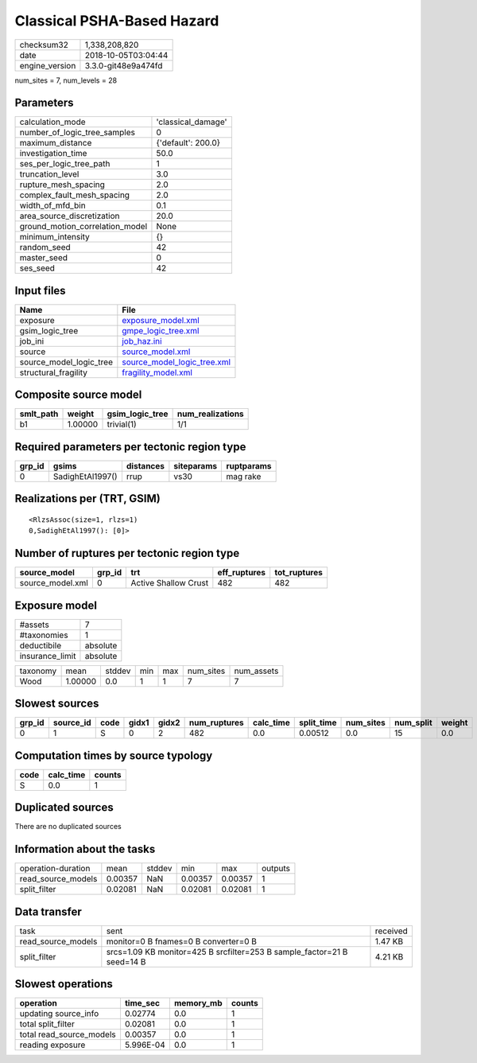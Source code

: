 Classical PSHA-Based Hazard
===========================

============== ===================
checksum32     1,338,208,820      
date           2018-10-05T03:04:44
engine_version 3.3.0-git48e9a474fd
============== ===================

num_sites = 7, num_levels = 28

Parameters
----------
=============================== ==================
calculation_mode                'classical_damage'
number_of_logic_tree_samples    0                 
maximum_distance                {'default': 200.0}
investigation_time              50.0              
ses_per_logic_tree_path         1                 
truncation_level                3.0               
rupture_mesh_spacing            2.0               
complex_fault_mesh_spacing      2.0               
width_of_mfd_bin                0.1               
area_source_discretization      20.0              
ground_motion_correlation_model None              
minimum_intensity               {}                
random_seed                     42                
master_seed                     0                 
ses_seed                        42                
=============================== ==================

Input files
-----------
======================= ============================================================
Name                    File                                                        
======================= ============================================================
exposure                `exposure_model.xml <exposure_model.xml>`_                  
gsim_logic_tree         `gmpe_logic_tree.xml <gmpe_logic_tree.xml>`_                
job_ini                 `job_haz.ini <job_haz.ini>`_                                
source                  `source_model.xml <source_model.xml>`_                      
source_model_logic_tree `source_model_logic_tree.xml <source_model_logic_tree.xml>`_
structural_fragility    `fragility_model.xml <fragility_model.xml>`_                
======================= ============================================================

Composite source model
----------------------
========= ======= =============== ================
smlt_path weight  gsim_logic_tree num_realizations
========= ======= =============== ================
b1        1.00000 trivial(1)      1/1             
========= ======= =============== ================

Required parameters per tectonic region type
--------------------------------------------
====== ================ ========= ========== ==========
grp_id gsims            distances siteparams ruptparams
====== ================ ========= ========== ==========
0      SadighEtAl1997() rrup      vs30       mag rake  
====== ================ ========= ========== ==========

Realizations per (TRT, GSIM)
----------------------------

::

  <RlzsAssoc(size=1, rlzs=1)
  0,SadighEtAl1997(): [0]>

Number of ruptures per tectonic region type
-------------------------------------------
================ ====== ==================== ============ ============
source_model     grp_id trt                  eff_ruptures tot_ruptures
================ ====== ==================== ============ ============
source_model.xml 0      Active Shallow Crust 482          482         
================ ====== ==================== ============ ============

Exposure model
--------------
=============== ========
#assets         7       
#taxonomies     1       
deductibile     absolute
insurance_limit absolute
=============== ========

======== ======= ====== === === ========= ==========
taxonomy mean    stddev min max num_sites num_assets
Wood     1.00000 0.0    1   1   7         7         
======== ======= ====== === === ========= ==========

Slowest sources
---------------
====== ========= ==== ===== ===== ============ ========= ========== ========= ========= ======
grp_id source_id code gidx1 gidx2 num_ruptures calc_time split_time num_sites num_split weight
====== ========= ==== ===== ===== ============ ========= ========== ========= ========= ======
0      1         S    0     2     482          0.0       0.00512    0.0       15        0.0   
====== ========= ==== ===== ===== ============ ========= ========== ========= ========= ======

Computation times by source typology
------------------------------------
==== ========= ======
code calc_time counts
==== ========= ======
S    0.0       1     
==== ========= ======

Duplicated sources
------------------
There are no duplicated sources

Information about the tasks
---------------------------
================== ======= ====== ======= ======= =======
operation-duration mean    stddev min     max     outputs
read_source_models 0.00357 NaN    0.00357 0.00357 1      
split_filter       0.02081 NaN    0.02081 0.02081 1      
================== ======= ====== ======= ======= =======

Data transfer
-------------
================== ======================================================================= ========
task               sent                                                                    received
read_source_models monitor=0 B fnames=0 B converter=0 B                                    1.47 KB 
split_filter       srcs=1.09 KB monitor=425 B srcfilter=253 B sample_factor=21 B seed=14 B 4.21 KB 
================== ======================================================================= ========

Slowest operations
------------------
======================== ========= ========= ======
operation                time_sec  memory_mb counts
======================== ========= ========= ======
updating source_info     0.02774   0.0       1     
total split_filter       0.02081   0.0       1     
total read_source_models 0.00357   0.0       1     
reading exposure         5.996E-04 0.0       1     
======================== ========= ========= ======
